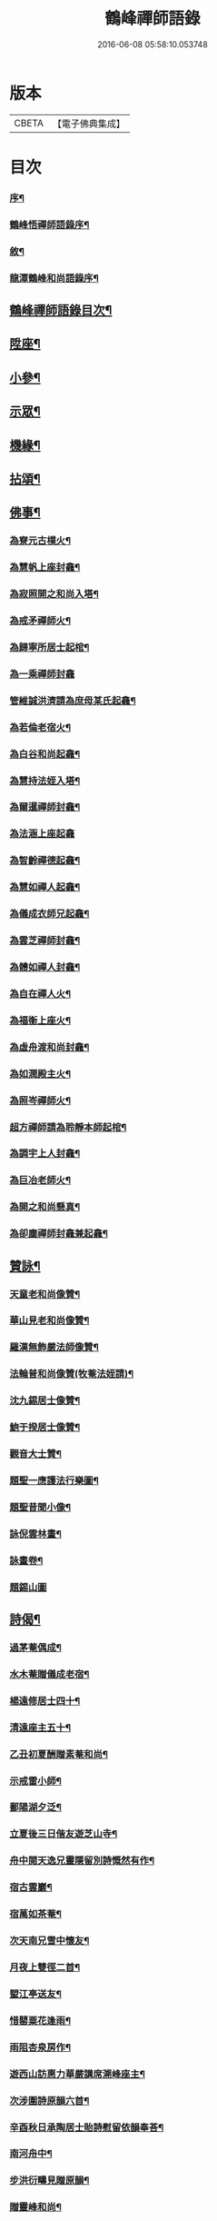 #+TITLE: 鶴峰禪師語錄 
#+DATE: 2016-06-08 05:58:10.053748

* 版本
 |     CBETA|【電子佛典集成】|

* 目次
*** [[file:KR6q0540_001.txt::001-0557a1][序¶]]
*** [[file:KR6q0540_001.txt::001-0557b11][鶴峰悟禪師語錄序¶]]
*** [[file:KR6q0540_001.txt::001-0557c2][敘¶]]
*** [[file:KR6q0540_001.txt::001-0557c20][龍潭鶴峰和尚語錄序¶]]
** [[file:KR6q0540_001.txt::001-0558a12][鶴峰禪師語錄目次¶]]
** [[file:KR6q0540_001.txt::001-0558b4][陞座¶]]
** [[file:KR6q0540_001.txt::001-0560b6][小參¶]]
** [[file:KR6q0540_001.txt::001-0560b18][示眾¶]]
** [[file:KR6q0540_001.txt::001-0560c7][機緣¶]]
** [[file:KR6q0540_001.txt::001-0560c28][拈頌¶]]
** [[file:KR6q0540_002.txt::002-0562a3][佛事¶]]
*** [[file:KR6q0540_002.txt::002-0562a4][為寮元古樸火¶]]
*** [[file:KR6q0540_002.txt::002-0562a7][為慧帆上座封龕¶]]
*** [[file:KR6q0540_002.txt::002-0562a14][為寂照開之和尚入塔¶]]
*** [[file:KR6q0540_002.txt::002-0562a17][為戒矛禪師火¶]]
*** [[file:KR6q0540_002.txt::002-0562a21][為歸寧所居士起棺¶]]
*** [[file:KR6q0540_002.txt::002-0562a29][為一乘禪師封龕]]
*** [[file:KR6q0540_002.txt::002-0562b8][管維誠洪濟請為庶母某氏起龕¶]]
*** [[file:KR6q0540_002.txt::002-0562b12][為若倫老宿火¶]]
*** [[file:KR6q0540_002.txt::002-0562b17][為白谷和尚起龕¶]]
*** [[file:KR6q0540_002.txt::002-0562b22][為慧持法姪入塔¶]]
*** [[file:KR6q0540_002.txt::002-0562b26][為爾暹禪師封龕¶]]
*** [[file:KR6q0540_002.txt::002-0562b30][為法涵上座起龕]]
*** [[file:KR6q0540_002.txt::002-0562c9][為智齡禪德起龕¶]]
*** [[file:KR6q0540_002.txt::002-0562c12][為慧如禪人起龕¶]]
*** [[file:KR6q0540_002.txt::002-0562c16][為儀成衣師兄起龕¶]]
*** [[file:KR6q0540_002.txt::002-0562c26][為雲芝禪師封龕¶]]
*** [[file:KR6q0540_002.txt::002-0562c30][為體如禪人封龕¶]]
*** [[file:KR6q0540_002.txt::002-0563a13][為自在禪人火¶]]
*** [[file:KR6q0540_002.txt::002-0563a17][為福衡上座火¶]]
*** [[file:KR6q0540_002.txt::002-0563a22][為虛舟渡和尚封龕¶]]
*** [[file:KR6q0540_002.txt::002-0563a30][為如潤殿主火¶]]
*** [[file:KR6q0540_002.txt::002-0563b4][為照岑禪師火¶]]
*** [[file:KR6q0540_002.txt::002-0563b10][超方禪師請為聆靜本師起棺¶]]
*** [[file:KR6q0540_002.txt::002-0563b22][為調宇上人封龕¶]]
*** [[file:KR6q0540_002.txt::002-0563c2][為巨冶老師火¶]]
*** [[file:KR6q0540_002.txt::002-0563c5][為開之和尚懸真¶]]
*** [[file:KR6q0540_002.txt::002-0563c9][為卻塵禪師封龕兼起龕¶]]
** [[file:KR6q0540_002.txt::002-0563c18][贊詠¶]]
*** [[file:KR6q0540_002.txt::002-0563c19][天童老和尚像贊¶]]
*** [[file:KR6q0540_002.txt::002-0563c21][華山見老和尚像贊¶]]
*** [[file:KR6q0540_002.txt::002-0563c25][羅漢無飾嚴法師像贊¶]]
*** [[file:KR6q0540_002.txt::002-0563c30][法輪普和尚像贊(牧菴法姪請)¶]]
*** [[file:KR6q0540_002.txt::002-0564a4][沈九錫居士像贊¶]]
*** [[file:KR6q0540_002.txt::002-0564a8][鮑于揆居士像贊¶]]
*** [[file:KR6q0540_002.txt::002-0564a12][觀音大士贊¶]]
*** [[file:KR6q0540_002.txt::002-0564a15][題聖一應護法行樂圖¶]]
*** [[file:KR6q0540_002.txt::002-0564a20][題聖昔聞小像¶]]
*** [[file:KR6q0540_002.txt::002-0564a25][詠倪雲林畫¶]]
*** [[file:KR6q0540_002.txt::002-0564a28][詠畫卷¶]]
*** [[file:KR6q0540_002.txt::002-0564a30][題錫山圖]]
** [[file:KR6q0540_002.txt::002-0564b4][詩偈¶]]
*** [[file:KR6q0540_002.txt::002-0564b5][過茅菴偶成¶]]
*** [[file:KR6q0540_002.txt::002-0564b8][水木菴贈儀成老宿¶]]
*** [[file:KR6q0540_002.txt::002-0564b11][楊遠修居士四十¶]]
*** [[file:KR6q0540_002.txt::002-0564b14][清遠座主五十¶]]
*** [[file:KR6q0540_002.txt::002-0564b17][乙丑初夏酬贈素菴和尚¶]]
*** [[file:KR6q0540_002.txt::002-0564b22][示戒雷小師¶]]
*** [[file:KR6q0540_002.txt::002-0564b27][鄱陽湖夕泛¶]]
*** [[file:KR6q0540_002.txt::002-0564b30][立夏後三日偕友遊芝山寺¶]]
*** [[file:KR6q0540_002.txt::002-0564c3][舟中閱天逸兄靈隱留別詩慨然有作¶]]
*** [[file:KR6q0540_002.txt::002-0564c6][宿古雲巖¶]]
*** [[file:KR6q0540_002.txt::002-0564c9][宿萬如茶菴¶]]
*** [[file:KR6q0540_002.txt::002-0564c12][次天南兄雪中懷友¶]]
*** [[file:KR6q0540_002.txt::002-0564c15][月夜上雙徑二首¶]]
*** [[file:KR6q0540_002.txt::002-0564c21][朢江亭送友¶]]
*** [[file:KR6q0540_002.txt::002-0564c24][惜罌粟花逢雨¶]]
*** [[file:KR6q0540_002.txt::002-0564c27][雨阻杏泉房作¶]]
*** [[file:KR6q0540_002.txt::002-0564c30][遊西山訪惠力華嚴講席溯峰座主¶]]
*** [[file:KR6q0540_002.txt::002-0565a3][次涉圍詩原韻六首¶]]
*** [[file:KR6q0540_002.txt::002-0565a21][辛酉秋日承陶居士貽詩慰留依韻奉荅¶]]
*** [[file:KR6q0540_002.txt::002-0565a24][南河舟中¶]]
*** [[file:KR6q0540_002.txt::002-0565a30][步洪衍疇見贈原韻¶]]
*** [[file:KR6q0540_002.txt::002-0565b4][贈靈峰和尚¶]]
*** [[file:KR6q0540_002.txt::002-0565b8][訪洪社長¶]]
*** [[file:KR6q0540_002.txt::002-0565b12][輓沈海鷗先生¶]]
*** [[file:KR6q0540_002.txt::002-0565b16][和赤雯涉園讀書原韻¶]]
*** [[file:KR6q0540_002.txt::002-0565b20][贈劉慶雲居士¶]]
*** [[file:KR6q0540_002.txt::002-0565b23][示旭餘居士¶]]
*** [[file:KR6q0540_002.txt::002-0565b26][贈伯陞居士持金剛經¶]]
*** [[file:KR6q0540_002.txt::002-0565b29][更慧密字示贈¶]]
*** [[file:KR6q0540_002.txt::002-0565c2][茂如禪師七十¶]]
*** [[file:KR6q0540_002.txt::002-0565c5][和仲改菴先生原韻¶]]
*** [[file:KR6q0540_002.txt::002-0565c8][贈周晉生居士¶]]
*** [[file:KR6q0540_002.txt::002-0565c11][種松¶]]
*** [[file:KR6q0540_002.txt::002-0565c17][贈陳勝初居士¶]]
*** [[file:KR6q0540_002.txt::002-0565c20][二水匯流¶]]
*** [[file:KR6q0540_002.txt::002-0565c23][湍月交光¶]]
*** [[file:KR6q0540_002.txt::002-0565c26][古樹重陰¶]]
*** [[file:KR6q0540_002.txt::002-0565c29][石漾垂襟¶]]
*** [[file:KR6q0540_002.txt::002-0566a2][毘陵聞雷¶]]
*** [[file:KR6q0540_002.txt::002-0566a5][送所中先生之吳門¶]]
*** [[file:KR6q0540_002.txt::002-0566a8][古黟訪友¶]]
*** [[file:KR6q0540_002.txt::002-0566a11][賦得白豆花開天又涼¶]]
*** [[file:KR6q0540_002.txt::002-0566a14][師子峰¶]]
*** [[file:KR6q0540_002.txt::002-0566a17][慶雲菴¶]]
*** [[file:KR6q0540_002.txt::002-0566a20][次陽府寺壁間韻¶]]
*** [[file:KR6q0540_002.txt::002-0566a23][舟中寄懷¶]]
*** [[file:KR6q0540_002.txt::002-0566a25][昌江道中¶]]
*** [[file:KR6q0540_002.txt::002-0566a27][贈朗徹禪師¶]]
*** [[file:KR6q0540_002.txt::002-0566a29][庚戌秋復過芝城見越三故友筆墨有感¶]]
*** [[file:KR6q0540_002.txt::002-0566a30][偶成]]
*** [[file:KR6q0540_002.txt::002-0566b3][白雲山¶]]
*** [[file:KR6q0540_002.txt::002-0566b6][寓佛華菴賦得霞字¶]]
*** [[file:KR6q0540_002.txt::002-0566b9][贈退先梅芳二禪師赴青蓮社法席¶]]
*** [[file:KR6q0540_002.txt::002-0566b13][披雲臺¶]]
*** [[file:KR6q0540_002.txt::002-0566b16][登鳳凰山作¶]]
** [[file:KR6q0540_002.txt::002-0566b19][歌詞¶]]
*** [[file:KR6q0540_002.txt::002-0566b20][茶歌四首¶]]
*** [[file:KR6q0540_002.txt::002-0566b29][和中峰國師樂隱詞十六首¶]]
** [[file:KR6q0540_002.txt::002-0567a12][行狀¶]]
** [[file:KR6q0540_002.txt::002-0567b22][鶴峰悟禪師塔誌銘¶]]
** [[file:KR6q0540_002.txt::002-0568a2][跋¶]]

* 卷
[[file:KR6q0540_001.txt][鶴峰禪師語錄 1]]
[[file:KR6q0540_002.txt][鶴峰禪師語錄 2]]

